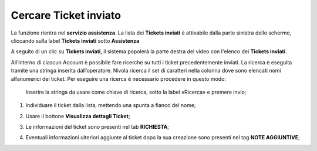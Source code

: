 .. _Tickets_inviati:

**Cercare Ticket inviato**
===========================

La funzione rientra nel **servizio assistenza**. La lista dei **Tickets inviati** è attivabile dalla parte
sinistra dello schermo, cliccando sulla label **Tickets inviati** sotto **Assistenza**

.. image:: img/100.5_Elenco_Ticket_inviatiSX.png


A seguito di un clic su **Tickets inviati**, il sistema popolerà la parte destra del video con l'elenco dei **Tickets inviati**.

.. image:: img/100.5_ElencoTicketDX.png

All’interno di ciascun Account è possibile fare ricerche su tutti i ticket precedentemente inviati. 
La ricerca è eseguita tramite una stringa inserita dall’operatore. 
Nivola ricerca il set di caratteri nella colonna dove sono elencati nomi alfanumerici dei ticket. 
Per eseguire una ricerca è necessario procedere in questo modo:

        Inserire la stringa da usare come chiave di ricerca, sotto la label «Ricerca» e premere invio;

        .. image:: img/100.5_RicercaStringaTicketDX.png

1. Individuare il ticket dalla lista, mettendo una spunta a fianco del nome;

.. image:: img/100.5_RicercaStringaTicketOkDX.png
    
2. Usare il bottone **Visualizza dettagli Ticket**;

.. image:: img/100.5_iconaDettagliTicket.png

3. Le informazioni del ticket sono presenti nel tab **RICHIESTA**;
    
.. image:: img/100.5_DettagliTicketTag1.png

4. Eventuali informazioni ulteriori aggiunte al ticket dopo la sua creazione sono presenti nel tag **NOTE AGGIUNTIVE**;

.. image:: img/100.5_DettagliTicketTag2.png

   